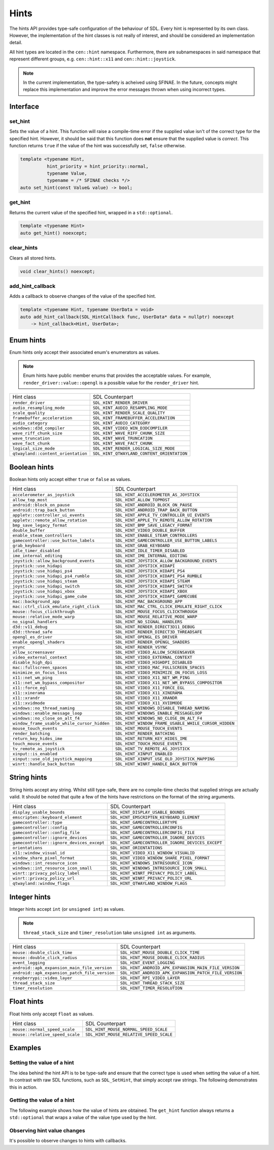 Hints
=====

The hints API provides type-safe configuration of the behaviour of SDL. Every hint is 
represented by its own class. However, the implementation of the hint classes is not 
really of interest, and should be considered an implementation detail. 

All hint types are located in the ``cen::hint`` namespace. Furthermore, there are 
subnamespaces in said namespace that represent different groups, e.g. ``cen::hint::x11`` and
``cen::hint::joystick``.

.. note::

  In the current implementation, the type-safety is acheived using SFINAE. In the future, concepts 
  might replace this implementation and improve the error messages thrown when using incorrect types.

Interface
---------

set_hint
~~~~~~~~

Sets the value of a hint. This function will raise a compile-time error if the supplied 
value isn't of the correct type for the specified hint. However, it should be said that 
this function does **not** ensure that the supplied value is *correct*. This function 
returns ``true`` if the value of the hint was successfully set, ``false`` otherwise.

.. code-block:: C++

  template <typename Hint, 
            hint_priority = hint_priority::normal, 
            typename Value, 
            typename = /* SFINAE checks */>
  auto set_hint(const Value& value) -> bool;

get_hint
~~~~~~~~

Returns the current value of the specified hint, wrapped in a 
``std::optional``.

.. code-block:: C++

  template <typename Hint>
  auto get_hint() noexcept;

clear_hints
~~~~~~~~~~~

Clears all stored hints.

.. code-block:: C++

  void clear_hints() noexcept;

add_hint_callback
~~~~~~~~~~~~~~~~~

Adds a callback to observe changes of the value of the specified hint.

.. code-block:: C++

  template <typename Hint, typename UserData = void>
  auto add_hint_callback(SDL_HintCallback func, UserData* data = nullptr) noexcept  
      -> hint_callback<Hint, UserData>;

Enum hints
----------

Enum hints only accept their associated enum's enumerators as values.

.. note:: 

  Enum hints have public member enums that provides the acceptable values. For example, ``render_driver::value::opengl``
  is a possible value for the ``render_driver`` hint.

============================================== =======================================================
 Hint class                                     SDL Counterpart                                       
---------------------------------------------- -------------------------------------------------------
 ``render_driver``                              ``SDL_HINT_RENDER_DRIVER``                            
 ``audio_resampling_mode``                      ``SDL_HINT_AUDIO_RESAMPLING_MODE``                    
 ``scale_quality``                              ``SDL_HINT_RENDER_SCALE_QUALITY``                     
 ``framebuffer_acceleration``                   ``SDL_HINT_FRAMEBUFFER_ACCELERATION``                 
 ``audio_category``                             ``SDL_HINT_AUDIO_CATEGORY``                           
 ``windows::d3d_compiler``                      ``SDL_HINT_VIDEO_WIN_D3DCOMPILER``
 ``wave_riff_chunk_size``                       ``SDL_HINT_WAVE_RIFF_CHUNK_SIZE``                     
 ``wave_truncation``                            ``SDL_HINT_WAVE_TRUNCATION``                          
 ``wave_fact_chunk``                            ``SDL_HINT_WAVE_FACT_CHUNK``                          
 ``logical_size_mode``                          ``SDL_HINT_RENDER_LOGICAL_SIZE_MODE``                          
 ``qtwayland::content_orientation``             ``SDL_HINT_QTWAYLAND_CONTENT_ORIENTATION``
============================================== =======================================================

Boolean hints
-------------

Boolean hints only accept either ``true`` or ``false`` as values.

============================================== =======================================================
 Hint class                                     SDL Counterpart                                       
---------------------------------------------- -------------------------------------------------------
 ``accelerometer_as_joystick``                  ``SDL_HINT_ACCELEROMETER_AS_JOYSTICK``                
 ``allow_top_most``                             ``SDL_HINT_ALLOW_TOPMOST``                            
 ``android::block_on_pause``                    ``SDL_HINT_ANDROID_BLOCK_ON_PAUSE``
 ``android::trap_back_button``                  ``SDL_HINT_ANDROID_TRAP_BACK_BUTTON``
 ``appletv::controller_ui_events``              ``SDL_HINT_APPLE_TV_CONTROLLER_UI_EVENTS``            
 ``appletv::remote_allow_rotation``             ``SDL_HINT_APPLE_TV_REMOTE_ALLOW_ROTATION``           
 ``bmp_save_legacy_format``                     ``SDL_HINT_BMP_SAVE_LEGACY_FORMAT``                   
 ``double_buffer``                              ``SDL_HINT_VIDEO_DOUBLE_BUFFER``                      
 ``enable_steam_controllers``                   ``SDL_HINT_ENABLE_STEAM_CONTROLLERS``                 
 ``gamecontroller::use_button_labels``          ``SDL_HINT_GAMECONTROLLER_USE_BUTTON_LABELS``
 ``grab_keyboard``                              ``SDL_HINT_GRAB_KEYBOARD``
 ``idle_timer_disabled``                        ``SDL_HINT_IDLE_TIMER_DISABLED``                      
 ``ime_internal_editing``                       ``SDL_HINT_IME_INTERNAL_EDITING``                     
 ``joystick::allow_background_events``          ``SDL_HINT_JOYSTICK_ALLOW_BACKGROUND_EVENTS``
 ``joystick::use_hidapi``                       ``SDL_HINT_JOYSTICK_HIDAPI``
 ``joystick::use_hidapi_ps4``                   ``SDL_HINT_JOYSTICK_HIDAPI_PS4``
 ``joystick::use_hidapi_ps4_rumble``            ``SDL_HINT_JOYSTICK_HIDAPI_PS4_RUMBLE``
 ``joystick::use_hidapi_steam``                 ``SDL_HINT_JOYSTICK_HIDAPI_STEAM``
 ``joystick::use_hidapi_switch``                ``SDL_HINT_JOYSTICK_HIDAPI_SWITCH``
 ``joystick::use_hidapi_xbox``                  ``SDL_HINT_JOYSTICK_HIDAPI_XBOX``
 ``joystick::use_hidapi_game_cube``             ``SDL_HINT_JOYSTICK_HIDAPI_GAMECUBE``
 ``mac::background_app``                        ``SDL_HINT_MAC_BACKGROUND_APP``
 ``mac::ctrl_click_emulate_right_click``        ``SDL_HINT_MAC_CTRL_CLICK_EMULATE_RIGHT_CLICK``
 ``mouse::focus_clickthrough``                  ``SDL_HINT_MOUSE_FOCUS_CLICKTHROUGH``
 ``mouse::relative_mode_warp``                  ``SDL_HINT_MOUSE_RELATIVE_MODE_WARP``
 ``no_signal_handlers``                         ``SDL_HINT_NO_SIGNAL_HANDLERS``                       
 ``d3d::v11_debug``                             ``SDL_HINT_RENDER_DIRECT3D11_DEBUG``
 ``d3d::thread_safe``                           ``SDL_HINT_RENDER_DIRECT3D_THREADSAFE``
 ``opengl_es_driver``                           ``SDL_HINT_OPENGL_ES_DRIVER``
 ``enable_opengl_shaders``                      ``SDL_HINT_RENDER_OPENGL_SHADERS``                    
 ``vsync``                                      ``SDL_HINT_RENDER_VSYNC``
 ``allow_screensaver``                          ``SDL_HINT_VIDEO_ALLOW_SCREENSAVER``                  
 ``video_external_context``                     ``SDL_HINT_VIDEO_EXTERNAL_CONTEXT``                   
 ``disable_high_dpi``                           ``SDL_HINT_VIDEO_HIGHDPI_DISABLED``                   
 ``mac::fullscreen_spaces``                     ``SDL_HINT_VIDEO_MAC_FULLSCREEN_SPACES``
 ``minimize_on_focus_loss``                     ``SDL_HINT_VIDEO_MINIMIZE_ON_FOCUS_LOSS``             
 ``x11::net_wm_ping``                           ``SDL_HINT_VIDEO_X11_NET_WM_PING``
 ``x11::net_wm_bypass_compositor``              ``SDL_HINT_VIDEO_X11_NET_WM_BYPASS_COMPOSITOR``
 ``x11::force_egl``                             ``SDL_HINT_VIDEO_X11_FORCE_EGL``
 ``x11::xinerama``                              ``SDL_HINT_VIDEO_X11_XINERAMA``
 ``x11::xrandr``                                ``SDL_HINT_VIDEO_X11_XRANDR``
 ``x11::xvidmode``                              ``SDL_HINT_VIDEO_X11_XVIDMODE``
 ``windows::no_thread_naming``                  ``SDL_HINT_WINDOWS_DISABLE_THREAD_NAMING``
 ``windows::enable_message_loop``               ``SDL_HINT_WINDOWS_ENABLE_MESSAGELOOP``
 ``windows::no_close_on_alt_f4``                ``SDL_HINT_WINDOWS_NO_CLOSE_ON_ALT_F4``
 ``window_frame_usable_while_cursor_hidden``    ``SDL_HINT_WINDOW_FRAME_USABLE_WHILE_CURSOR_HIDDEN``  
 ``mouse_touch_events``                         ``SDL_HINT_MOUSE_TOUCH_EVENTS``                       
 ``render_batching``                            ``SDL_HINT_RENDER_BATCHING``                          
 ``return_key_hides_ime``                       ``SDL_HINT_RETURN_KEY_HIDES_IME``                     
 ``touch_mouse_events``                         ``SDL_HINT_TOUCH_MOUSE_EVENTS``                       
 ``tv_remote_as_joystick``                      ``SDL_HINT_TV_REMOTE_AS_JOYSTICK``                    
 ``xinput::is_enabled``                         ``SDL_HINT_XINPUT_ENABLED``
 ``xinput::use_old_joystick_mapping``           ``SDL_HINT_XINPUT_USE_OLD_JOYSTICK_MAPPING``
 ``winrt::handle_back_button``                  ``SDL_HINT_WINRT_HANDLE_BACK_BUTTON``
============================================== =======================================================

String hints
------------

String hints accept any string. Whilst still type-safe, there are no compile-time checks that supplied 
strings are actually valid. It should be noted that quite a few of the hints have restrictions on the 
format of the string arguments.

============================================== =======================================================
 Hint class                                     SDL Counterpart                                       
---------------------------------------------- -------------------------------------------------------
 ``display_usable_bounds``                      ``SDL_HINT_DISPLAY_USABLE_BOUNDS``                    
 ``emscripten::keyboard_element``               ``SDL_HINT_EMSCRIPTEN_KEYBOARD_ELEMENT``
 ``gamecontroller::type``                       ``SDL_HINT_GAMECONTROLLERTYPE``
 ``gamecontroller::config``                     ``SDL_HINT_GAMECONTROLLERCONFIG``
 ``gamecontroller::config_file``                ``SDL_HINT_GAMECONTROLLERCONFIG_FILE``
 ``gamecontroller::ignore_devices``             ``SDL_HINT_GAMECONTROLLER_IGNORE_DEVICES``
 ``gamecontroller::ignore_devices_except``      ``SDL_HINT_GAMECONTROLLER_IGNORE_DEVICES_EXCEPT``
 ``orientations``                               ``SDL_HINT_ORIENTATIONS``                             
 ``x11::window_visual_id``                      ``SDL_HINT_VIDEO_X11_WINDOW_VISUALID``
 ``window_share_pixel_format``                  ``SDL_HINT_VIDEO_WINDOW_SHARE_PIXEL_FORMAT``
 ``windows::int_resource_icon``                 ``SDL_HINT_WINDOWS_INTRESOURCE_ICON``
 ``windows::int_resource_icon_small``           ``SDL_HINT_WINDOWS_INTRESOURCE_ICON_SMALL``
 ``winrt::privacy_policy_label``                ``SDL_HINT_WINRT_PRIVACY_POLICY_LABEL``
 ``winrt::privacy_policy_url``                  ``SDL_HINT_WINRT_PRIVACY_POLICY_URL``
 ``qtwayland::window_flags``                    ``SDL_HINT_QTWAYLAND_WINDOW_FLAGS``
============================================== =======================================================

Integer hints
-------------

Integer hints accept ``int`` (or ``unsigned int``) as values.

.. note::

  ``thread_stack_size`` and ``timer_resolution`` take ``unsigned int`` as arguments.

============================================== =======================================================
 Hint class                                     SDL Counterpart                                       
---------------------------------------------- -------------------------------------------------------
 ``mouse::double_click_time``                   ``SDL_HINT_MOUSE_DOUBLE_CLICK_TIME``
 ``mouse::double_click_radius``                 ``SDL_HINT_MOUSE_DOUBLE_CLICK_RADIUS``
 ``event_logging``                              ``SDL_HINT_EVENT_LOGGING``                            
 ``android::apk_expansion_main_file_version``   ``SDL_HINT_ANDROID_APK_EXPANSION_MAIN_FILE_VERSION``
 ``android::apk_expansion_patch_file_version``  ``SDL_HINT_ANDROID_APK_EXPANSION_PATCH_FILE_VERSION``
 ``raspberrypi::video_layer``                   ``SDL_HINT_RPI_VIDEO_LAYER``
 ``thread_stack_size``                          ``SDL_HINT_THREAD_STACK_SIZE``
 ``timer_resolution``                           ``SDL_HINT_TIMER_RESOLUTION``                         
============================================== =======================================================

Float hints
-----------

Float hints only accept ``float`` as values.

============================================== =======================================================
 Hint class                                     SDL Counterpart                                       
---------------------------------------------- -------------------------------------------------------
 ``mouse::normal_speed_scale``                  ``SDL_HINT_MOUSE_NORMAL_SPEED_SCALE``
 ``mouse::relative_speed_scale``                ``SDL_HINT_MOUSE_RELATIVE_SPEED_SCALE``
============================================== =======================================================

Examples
--------

Setting the value of a hint
~~~~~~~~~~~~~~~~~~~~~~~~~~~

The idea behind the hint API is to be type-safe and ensure that the correct  
type is used when setting the value of a hint. In contrast with raw SDL 
functions, such as ``SDL_SetHint``, that simply accept raw strings. The following 
demonstrates this in action.

.. code-block:: C++
  :name: hint-example-set-hint
  :linenos:

  #include <centurion_as_ctn.hpp>
  #include <hints.hpp>

  void foo()
  {
    using cen::hint::render_driver;

    // attempts to specify OpenGL as desired render driver
    const auto success = cen::set_hint<render_driver>(render_driver::value::opengl);

    if (success) {
      // successfully set the render driver hint
    }

    // the following results in compile-time errors...
    // cen::set_hint<render_driver>(42);
    // cen::set_hint<render_driver>(true);
    // cen::set_hint<render_driver>("bar");
  }

Getting the value of a hint
~~~~~~~~~~~~~~~~~~~~~~~~~~~

The following example shows how the value of hints are obtained. The ``get_hint`` function
always returns a ``std::optional`` that wraps a value of the value type used by the hint.

.. code-block:: C++
  :name: hint-example-get-hint
  :linenos:

  #include <centurion_as_ctn.hpp>
  #include <hints.hpp>

  void foo()
  {
    using cen::hint::render_batching;
    using cen::hint::event_logging;

    if (const auto batching = cen::get_hint<render_batching>(); batching) {
      // successfully obtained render batching value
    }
    
    if (const auto level = cen::get_hint<event_logging>(); level) {
      // successfully obtained event logging value
    }
  }

Observing hint value changes
~~~~~~~~~~~~~~~~~~~~~~~~~~~~

It's possible to observe changes to hints with callbacks. 

.. code-block:: C++
  :name: hint-example-observe-changes
  :linenos:

  #include <centurion_as_ctn.hpp>
  #include <hints.hpp>

  void foo()
  {
    auto callback = [](void* userData, czstring hint, czstring oldValue, czstring newValue) {
      // handle the hint update
    }

    // adds the callback, it's also possible to supply a pointer to user data
    auto handle = cen::add_hint_callback(callback);

    // the handle makes it possible to disconnect/connect the callback
    handle.disconnect();
  }
